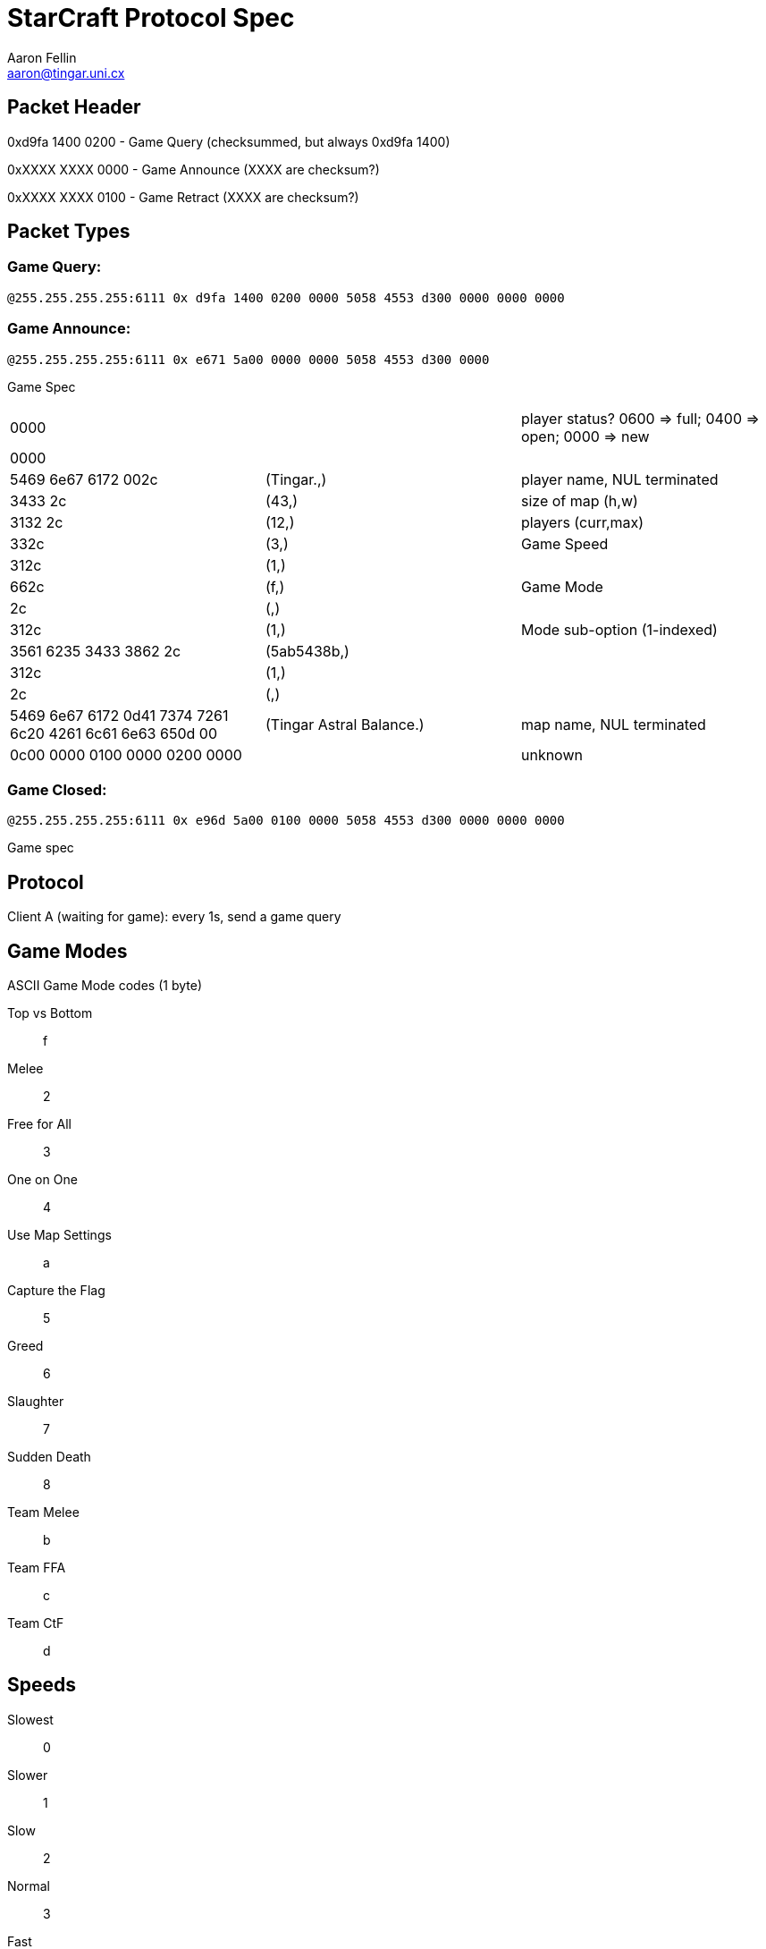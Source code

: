 StarCraft Protocol Spec
=======================
Aaron Fellin <aaron@tingar.uni.cx>


Packet Header
-------------

//////////////////////////////////
+--------------------------------+
|0         1         2         3 |
|01234567890123456789012345678901|
+--------------------------------+
|     checksum? seems random     |
+--------+-----------------------+
|  type  |          NUL          |
+--------+-----------------------+
|             "PXES"             |
+--------+-------+---------------+
|  211   |  NUL  |packet-specific|
+--------+-------+---------------+
| ...                            |
+--------------------------------+
//////////////////////////////////

0xd9fa 1400 0200 - Game Query (checksummed, but always 0xd9fa 1400)

0xXXXX XXXX 0000 - Game Announce (XXXX are checksum?)

0xXXXX XXXX 0100 - Game Retract  (XXXX are checksum?)

Packet Types
------------

Game Query:
~~~~~~~~~~~

+@255.255.255.255:6111 0x d9fa 1400 0200 0000 5058 4553 d300 0000 0000 0000+


Game Announce:
~~~~~~~~~~~~~~

+@255.255.255.255:6111 0x e671 5a00 0000 0000 5058 4553 d300 0000+

Game Spec

|=================================================================================
|0000                   | | player status? 0600 => full; 0400 => open; 0000 => new
|0000                   |             |
|5469 6e67 6172 002c    | (Tingar.,)  | player name, NUL terminated
|3433 2c                | (43,)       | size of map (h,w)
|3132 2c                | (12,)       | players (curr,max)
|332c                   | (3,)        | Game Speed
|312c                   | (1,)        |
|662c                   | (f,)        | Game Mode
|2c                     | (,)         |
|312c                   | (1,)        | Mode sub-option (1-indexed)
|3561 6235 3433 3862 2c | (5ab5438b,) |
|312c                   | (1,)        |
|2c                     | (,)         |
|5469 6e67 6172 0d41
7374 7261 6c20 4261
6c61 6e63 650d 00
| (Tingar Astral Balance.) | map name, NUL terminated
|0c00 0000 0100 0000 0200 0000 | | unknown
|=================================================================================

Game Closed:
~~~~~~~~~~~~

+@255.255.255.255:6111 0x e96d 5a00 0100 0000 5058 4553 d300 0000 0000 0000+

Game spec


Protocol
--------

Client A (waiting for game): every 1s, send a game query


Game Modes
----------

ASCII Game Mode codes (1 byte)

Top vs Bottom::    f
Melee::            2
Free for All::     3
One on One::       4
Use Map Settings:: a
Capture the Flag:: 5
Greed::            6
Slaughter::        7
Sudden Death::     8
Team Melee::       b
Team FFA::         c
Team CtF::         d


Speeds
------

Slowest:: 0
Slower::  1
Slow::    2
Normal::  3
Fast::    NUL (yeah, really; not 4)
Faster::  5
Fastest:: 6
